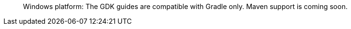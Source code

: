 ____

Windows platform: The GDK guides are compatible with Gradle only. Maven support is coming soon.

____